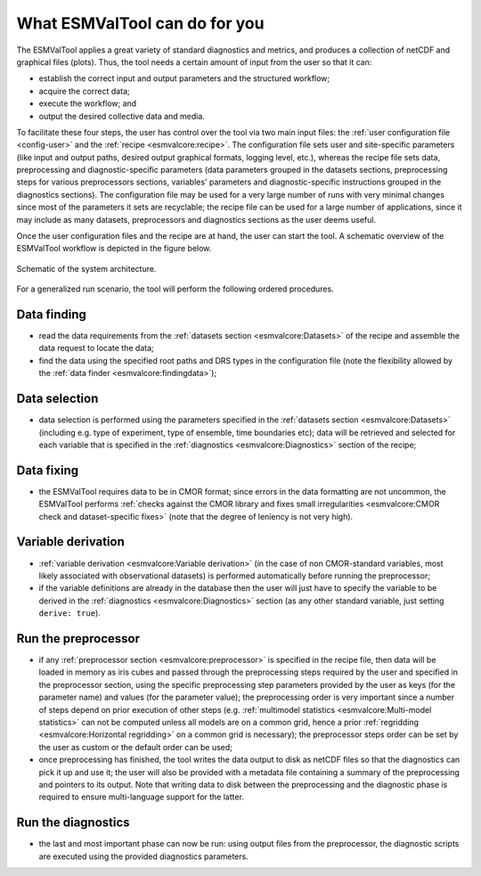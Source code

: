 What ESMValTool can do for you
******************************

The ESMValTool applies a great variety of standard diagnostics and
metrics, and produces a collection of netCDF and graphical files
(plots). Thus, the tool needs a certain amount of input from the user so
that it can:

-  establish the correct input and output parameters and the structured
   workflow;
-  acquire the correct data;
-  execute the workflow; and
-  output the desired collective data and media.

To facilitate these four steps, the user has control over the tool via
two main input files: the :ref:`user configuration file <config-user>`
and the :ref:`recipe <esmvalcore:recipe>`. The configuration file sets
user and site-specific parameters (like input and output paths, desired
output graphical formats, logging level, etc.), whereas the recipe file
sets data, preprocessing and diagnostic-specific parameters (data
parameters grouped in the datasets sections, preprocessing steps for
various preprocessors sections, variables' parameters and
diagnostic-specific instructions grouped in the diagnostics sections).
The configuration file may be used for a very large number of runs with
very minimal changes since most of the parameters it sets are
recyclable; the recipe file can be used for a large number of
applications, since it may include as many datasets, preprocessors and
diagnostics sections as the user deems useful.

Once the user configuration files and the recipe are at hand, the user
can start the tool. A schematic overview of the ESMValTool workflow is
depicted in the figure below.

.. container::
   :name: figarch

   .. figure:: figures/schematic.png
      :alt: Schematic of the system architecture.
      :figclass: align-center

      Schematic of the system architecture.

For a generalized run scenario, the tool will perform the following
ordered procedures.

Data finding
------------

-  read the data requirements from the :ref:`datasets section
   <esmvalcore:Datasets>` of the recipe and assemble the data request to
   locate the data;
-  find the data using the specified root paths and DRS types in the
   configuration file (note the flexibility allowed by the
   :ref:`data finder
   <esmvalcore:findingdata>`);

Data selection
--------------

-  data selection is performed using the parameters specified in the
   :ref:`datasets section <esmvalcore:Datasets>` (including e.g. type of
   experiment, type of ensemble, time boundaries etc); data will be
   retrieved and selected for each variable that is specified in the
   :ref:`diagnostics <esmvalcore:Diagnostics>` section of the recipe;

Data fixing
-----------

-  the ESMValTool requires data to be in CMOR format; since errors in
   the data formatting are not uncommon, the ESMValTool performs
   :ref:`checks against the
   CMOR library and fixes small irregularities <esmvalcore:CMOR check and
   dataset-specific fixes>` (note that the degree of leniency is not
   very high).

Variable derivation
-------------------

-  :ref:`variable derivation <esmvalcore:Variable derivation>` (in the
   case of non CMOR-standard variables, most likely associated with
   observational datasets) is performed automatically before running the
   preprocessor;
-  if the variable definitions are already in the database then the user
   will just have to specify the variable to be derived in the
   :ref:`diagnostics
   <esmvalcore:Diagnostics>` section (as any other standard variable,
   just setting ``derive: true``).

Run the preprocessor
--------------------

-  if any :ref:`preprocessor section <esmvalcore:preprocessor>` is
   specified in the recipe file, then data will be loaded in memory as
   iris cubes and passed through the preprocessing steps required by the
   user and specified in the preprocessor section, using the specific
   preprocessing step parameters provided by the user as keys (for the
   parameter name) and values (for the parameter value); the
   preprocessing order is very important since a number of steps depend
   on prior execution of other steps (e.g. :ref:`multimodel
   statistics <esmvalcore:Multi-model statistics>` can not be computed
   unless all models are on a common grid, hence a prior
   :ref:`regridding
   <esmvalcore:Horizontal regridding>` on a common grid is necessary);
   the preprocessor steps order can be set by the user as custom or the
   default order can be used;
-  once preprocessing has finished, the tool writes the data output to
   disk as netCDF files so that the diagnostics can pick it up and use
   it; the user will also be provided with a metadata file containing a
   summary of the preprocessing and pointers to its output. Note that
   writing data to disk between the preprocessing and the diagnostic
   phase is required to ensure multi-language support for the latter.

Run the diagnostics
-------------------

-  the last and most important phase can now be run: using output files
   from the preprocessor, the diagnostic scripts are executed using the
   provided diagnostics parameters.
